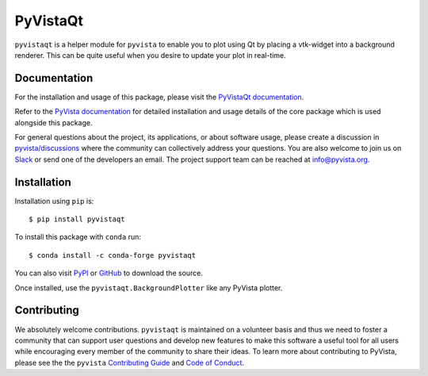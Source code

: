#########
PyVistaQt
#########


.. image:: https://img.shields.io/pypi/v/pyvistaqt
   :target: https://pypi.org/project/pyvistaqt/
   :alt: PyPI

.. image:: https://img.shields.io/conda/vn/conda-forge/pyvistaqt
   :target: https://anaconda.org/conda-forge/pyvistaqt
   :alt: conda-forge

.. image:: https://dev.azure.com/pyvista/PyVista/_apis/build/status/pyvista.pyvistaqt?branchName=main
   :target: https://dev.azure.com/pyvista/PyVista/_build/latest?definitionId=9&branchName=main
   :alt: Azure Pipelines

.. image:: https://github.com/pyvista/pyvistaqt/actions/workflows/ci.yml/badge.svg?branch=main
   :target: https://github.com/pyvista/pyvistaqt/actions?query=branch:main+event:push
   :alt: GitHub Actions

.. image:: https://img.shields.io/badge/License-MIT-yellow.svg
   :target: https://opensource.org/licenses/MIT
   :alt: MIT License

.. image:: https://codecov.io/gh/pyvista/pyvistaqt/branch/main/graph/badge.svg
  :target: https://codecov.io/gh/pyvista/pyvistaqt
  :alt: Codecov

.. image:: https://img.shields.io/badge/%20imports-isort-%231674b1?style=flat
  :target: https://timothycrosley.github.io/isort
  :alt: isort

.. image:: https://img.shields.io/badge/%20linter-pylint-%231674b1?style=flat
  :target: https://github.com/PyCQA/pylint
  :alt: pylint

.. image:: https://img.shields.io/badge/%20type_checker-mypy-%231674b1?style=flat
  :target: https://github.com/python/mypy
  :alt: mypy

.. image:: https://img.shields.io/badge/code%20style-black-000000.svg?style=flat
  :target: https://github.com/psf/black
  :alt: black

``pyvistaqt`` is a helper module for ``pyvista`` to enable you to
plot using Qt by placing a vtk-widget into a background renderer.
This can be quite useful when you desire to update your plot in
real-time.

Documentation
=============

For the installation and usage of this package, please visit the
`PyVistaQt documentation <http://qtdocs.pyvista.org/>`_.

Refer to the `PyVista documentation <http://docs.pyvista.org/>`_ for detailed
installation and usage details of the core package which is used
alongside this package.

For general questions about the project, its applications, or about software
usage, please create a discussion in `pyvista/discussions`_
where the community can collectively address your questions. You are also
welcome to join us on Slack_ or send one of the developers an email.
The project support team can be reached at `info@pyvista.org`_.

.. _pyvista/discussions: https://github.com/pyvista/pyvista/discussions
.. _Slack: http://slack.pyvista.org
.. _info@pyvista.org: mailto:info@pyvista.org


Installation
============

Installation using ``pip`` is::

    $ pip install pyvistaqt


To install this package with ``conda`` run::

    $ conda install -c conda-forge pyvistaqt


You can also visit `PyPI <https://pypi.org/project/pyvistaqt/>`_ or
`GitHub <https://github.com/pyvista/pyvistaqt>`_ to download the source.

Once installed, use the ``pyvistaqt.BackgroundPlotter`` like any PyVista
plotter.


Contributing
============

We absolutely welcome contributions. ``pyvistaqt`` is maintained on a
volunteer basis and thus we need to foster a community that can
support user questions and develop new features to make this software
a useful tool for all users while encouraging every member of the
community to share their ideas. To learn more about contributing to
PyVista, please see the the ``pyvista`` `Contributing Guide`_ and
`Code of Conduct`_.

.. _Contributing Guide: https://github.com/pyvista/pyvista/blob/main/CONTRIBUTING.md
.. _Code of Conduct: https://github.com/pyvista/pyvista/blob/main/CODE_OF_CONDUCT.md
